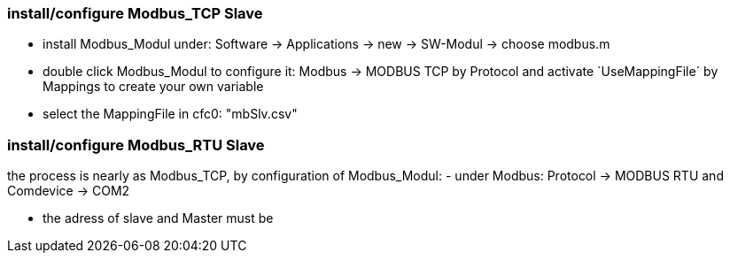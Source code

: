 === install/configure Modbus_TCP Slave

    - install Modbus_Modul under: Software -> Applications -> new -> SW-Modul -> choose modbus.m
    - double click Modbus_Modul to configure it: Modbus -> MODBUS TCP by Protocol and activate `UseMappingFile´ by Mappings to create your own variable
    - select the MappingFile in cfc0: "mbSlv.csv"
    
    
    
    
    
    
    
=== install/configure Modbus_RTU Slave

the process is nearly as Modbus_TCP, by configuration of Modbus_Modul:
- under Modbus: Protocol -> MODBUS RTU and Comdevice -> COM2


    - the adress of slave and Master must be 
